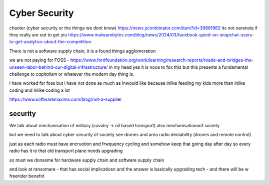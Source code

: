 ========================
Cyber Security
========================

chaoter (cyber security or the things we dont know)
https://news.ycombinator.com/item?id=39881962
its not oaranoia if they really are out to get yiu 
https://www.malwarebytes.com/blog/news/2024/03/facebook-spied-on-snapchat-users-to-get-analytics-about-the-competition

There is not a software supply chain,
it is a found things agglomeration 

we are not paying for FOSS - https://www.fordfoundation.org/work/learning/research-reports/roads-and-bridges-the-unseen-labor-behind-our-digital-infrastructure/
in my head yes it is noce to fox this but this presents a fundamental challenge to *capitalism*
or whatever the modern day thing is.

i have worked for foss but i have not done as much as Inwould like because inlike feeding my kids more than inlike coding and Inlike coding a lot

https://www.softwaremaxims.com/blog/not-a-supplier


security
--------
We talk about mechanisation of military (cavalry -> oil based transport)
also mechanisationnof society

but we need to talk about cyber security of society
see drones and area radio deniability (drones and remote control)

just as each radio must have encruotion and frwquency cycling 
and somehow keep that going day after day so every radio has it
ie that old transport plane needs upgrading

so must we donsame for hardware supply chain 
and software supply chain

and look at ransomare - that has social implicatiosn and the answer is basically upgrading tech
- and there will be w freerider benefot 

